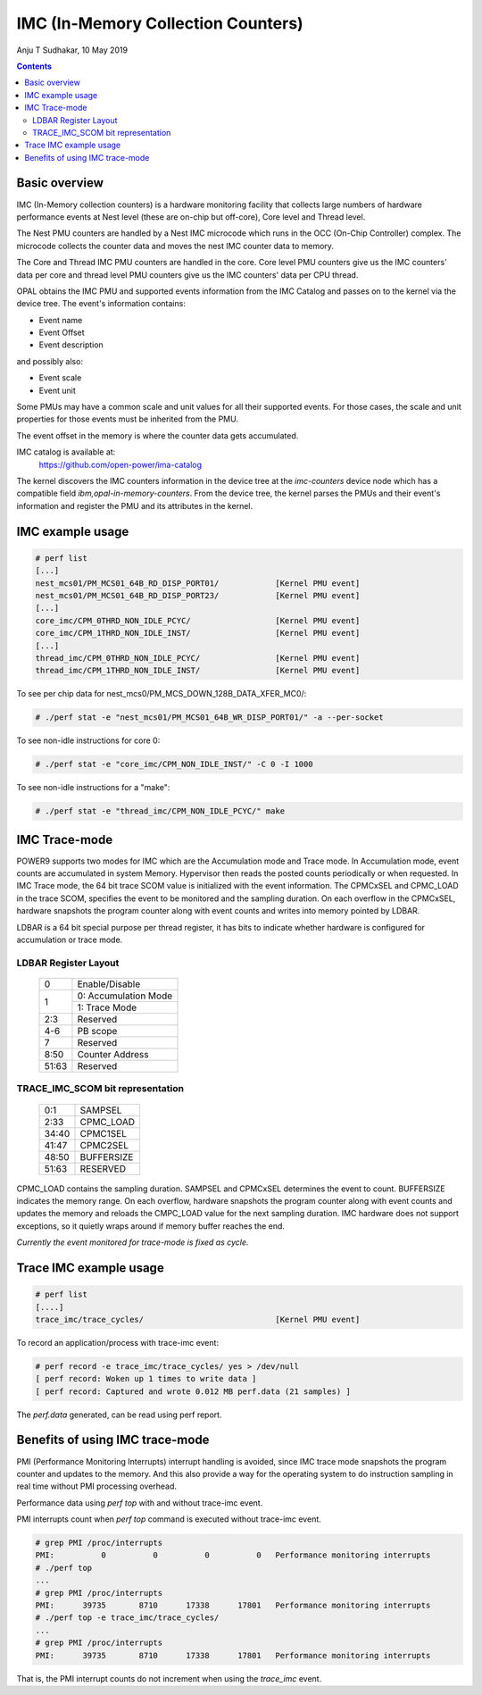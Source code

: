 .. SPDX-License-Identifier: GPL-2.0
.. _imc:

===================================
IMC (In-Memory Collection Counters)
===================================

Anju T Sudhakar, 10 May 2019

.. contents::
    :depth: 3


Basic overview
==============

IMC (In-Memory collection counters) is a hardware monitoring facility that
collects large numbers of hardware performance events at Nest level (these are
on-chip but off-core), Core level and Thread level.

The Nest PMU counters are handled by a Nest IMC microcode which runs in the OCC
(On-Chip Controller) complex. The microcode collects the counter data and moves
the nest IMC counter data to memory.

The Core and Thread IMC PMU counters are handled in the core. Core level PMU
counters give us the IMC counters' data per core and thread level PMU counters
give us the IMC counters' data per CPU thread.

OPAL obtains the IMC PMU and supported events information from the IMC Catalog
and passes on to the kernel via the device tree. The event's information
contains:

- Event name
- Event Offset
- Event description

and possibly also:

- Event scale
- Event unit

Some PMUs may have a common scale and unit values for all their supported
events. For those cases, the scale and unit properties for those events must be
inherited from the PMU.

The event offset in the memory is where the counter data gets accumulated.

IMC catalog is available at:
	https://github.com/open-power/ima-catalog

The kernel discovers the IMC counters information in the device tree at the
`imc-counters` device node which has a compatible field
`ibm,opal-in-memory-counters`. From the device tree, the kernel parses the PMUs
and their event's information and register the PMU and its attributes in the
kernel.

IMC example usage
=================

.. code-block:: sh

  # perf list
  [...]
  nest_mcs01/PM_MCS01_64B_RD_DISP_PORT01/            [Kernel PMU event]
  nest_mcs01/PM_MCS01_64B_RD_DISP_PORT23/            [Kernel PMU event]
  [...]
  core_imc/CPM_0THRD_NON_IDLE_PCYC/                  [Kernel PMU event]
  core_imc/CPM_1THRD_NON_IDLE_INST/                  [Kernel PMU event]
  [...]
  thread_imc/CPM_0THRD_NON_IDLE_PCYC/                [Kernel PMU event]
  thread_imc/CPM_1THRD_NON_IDLE_INST/                [Kernel PMU event]

To see per chip data for nest_mcs0/PM_MCS_DOWN_128B_DATA_XFER_MC0/:

.. code-block:: sh

  # ./perf stat -e "nest_mcs01/PM_MCS01_64B_WR_DISP_PORT01/" -a --per-socket

To see non-idle instructions for core 0:

.. code-block:: sh

  # ./perf stat -e "core_imc/CPM_NON_IDLE_INST/" -C 0 -I 1000

To see non-idle instructions for a "make":

.. code-block:: sh

  # ./perf stat -e "thread_imc/CPM_NON_IDLE_PCYC/" make


IMC Trace-mode
===============

POWER9 supports two modes for IMC which are the Accumulation mode and Trace
mode. In Accumulation mode, event counts are accumulated in system Memory.
Hypervisor then reads the posted counts periodically or when requested. In IMC
Trace mode, the 64 bit trace SCOM value is initialized with the event
information. The CPMCxSEL and CPMC_LOAD in the trace SCOM, specifies the event
to be monitored and the sampling duration. On each overflow in the CPMCxSEL,
hardware snapshots the program counter along with event counts and writes into
memory pointed by LDBAR.

LDBAR is a 64 bit special purpose per thread register, it has bits to indicate
whether hardware is configured for accumulation or trace mode.

LDBAR Register Layout
---------------------

  +-------+----------------------+
  | 0     | Enable/Disable       |
  +-------+----------------------+
  | 1     | 0: Accumulation Mode |
  |       +----------------------+
  |       | 1: Trace Mode        |
  +-------+----------------------+
  | 2:3   | Reserved             |
  +-------+----------------------+
  | 4-6   | PB scope             |
  +-------+----------------------+
  | 7     | Reserved             |
  +-------+----------------------+
  | 8:50  | Counter Address      |
  +-------+----------------------+
  | 51:63 | Reserved             |
  +-------+----------------------+

TRACE_IMC_SCOM bit representation
---------------------------------

  +-------+------------+
  | 0:1   | SAMPSEL    |
  +-------+------------+
  | 2:33  | CPMC_LOAD  |
  +-------+------------+
  | 34:40 | CPMC1SEL   |
  +-------+------------+
  | 41:47 | CPMC2SEL   |
  +-------+------------+
  | 48:50 | BUFFERSIZE |
  +-------+------------+
  | 51:63 | RESERVED   |
  +-------+------------+

CPMC_LOAD contains the sampling duration. SAMPSEL and CPMCxSEL determines the
event to count. BUFFERSIZE indicates the memory range. On each overflow,
hardware snapshots the program counter along with event counts and updates the
memory and reloads the CMPC_LOAD value for the next sampling duration. IMC
hardware does not support exceptions, so it quietly wraps around if memory
buffer reaches the end.

*Currently the event monitored for trace-mode is fixed as cycle.*

Trace IMC example usage
=======================

.. code-block:: sh

  # perf list
  [....]
  trace_imc/trace_cycles/                            [Kernel PMU event]

To record an application/process with trace-imc event:

.. code-block:: sh

  # perf record -e trace_imc/trace_cycles/ yes > /dev/null
  [ perf record: Woken up 1 times to write data ]
  [ perf record: Captured and wrote 0.012 MB perf.data (21 samples) ]

The `perf.data` generated, can be read using perf report.

Benefits of using IMC trace-mode
================================

PMI (Performance Monitoring Interrupts) interrupt handling is avoided, since IMC
trace mode snapshots the program counter and updates to the memory. And this
also provide a way for the operating system to do instruction sampling in real
time without PMI processing overhead.

Performance data using `perf top` with and without trace-imc event.

PMI interrupts count when `perf top` command is executed without trace-imc event.

.. code-block:: sh

  # grep PMI /proc/interrupts
  PMI:          0          0          0          0   Performance monitoring interrupts
  # ./perf top
  ...
  # grep PMI /proc/interrupts
  PMI:      39735       8710      17338      17801   Performance monitoring interrupts
  # ./perf top -e trace_imc/trace_cycles/
  ...
  # grep PMI /proc/interrupts
  PMI:      39735       8710      17338      17801   Performance monitoring interrupts


That is, the PMI interrupt counts do not increment when using the `trace_imc` event.
